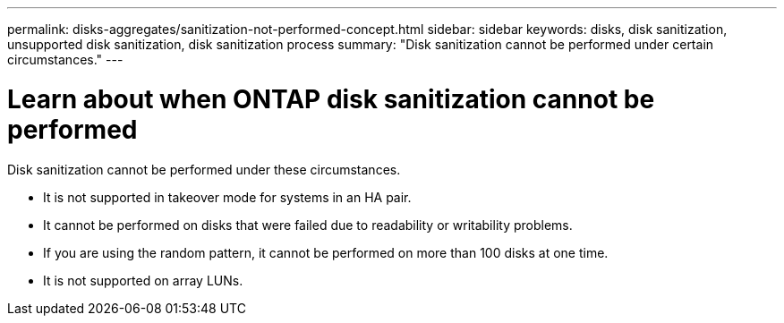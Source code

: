 ---
permalink: disks-aggregates/sanitization-not-performed-concept.html
sidebar: sidebar
keywords: disks, disk sanitization, unsupported disk sanitization, disk sanitization process
summary: "Disk sanitization cannot be performed under certain circumstances."
---

= Learn about when ONTAP disk sanitization cannot be performed

:icons: font
:imagesdir: ../media/

[.lead]
Disk sanitization cannot be performed under these circumstances.

* It is not supported in takeover mode for systems in an HA pair.

* It cannot be performed on disks that were failed due to readability or writability problems.

* If you are using the random pattern, it cannot be performed on more than 100 disks at one time.

* It is not supported on array LUNs.

// 2025 May 5, GH-1681
// 24 JAN 2022, BURT 1425677
